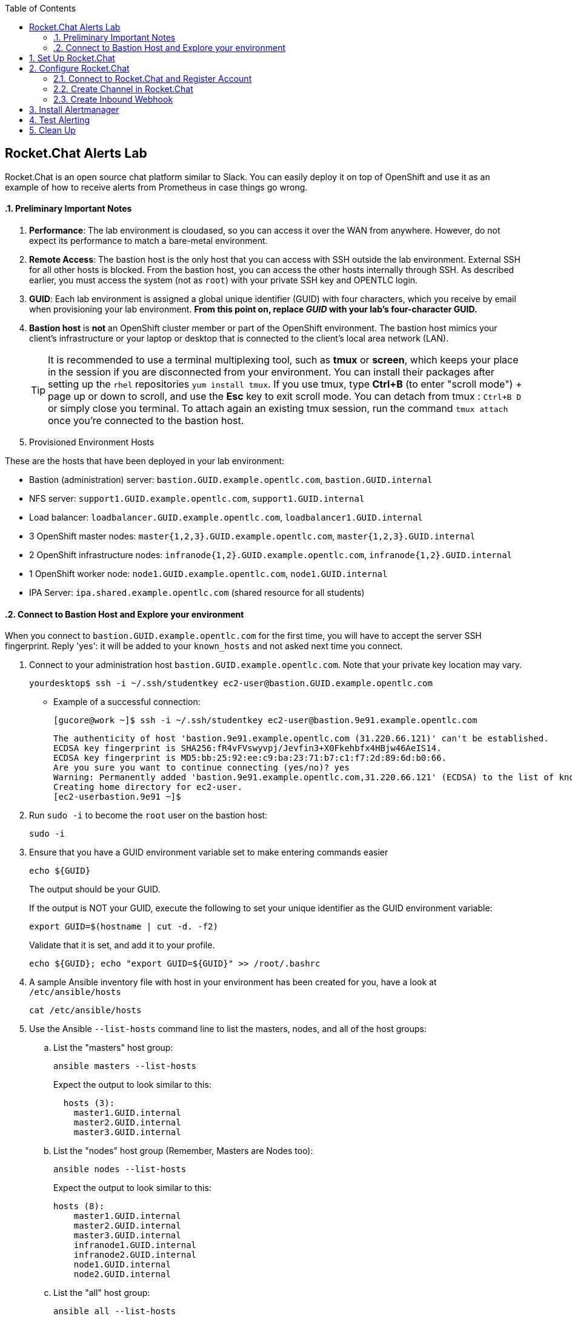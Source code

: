:scrollbar:
:data-uri:
:toc2:
:linkattrs:
:course_name: Red Hat OpenShift Operations


==  Rocket.Chat Alerts Lab

Rocket.Chat is an open source chat platform similar to Slack. You can easily deploy it on top of OpenShift and use it as an example of how to receive alerts from Prometheus in case things go wrong.

:numbered:


==== Preliminary Important Notes

. *Performance*: The lab environment is cloudased, so you can access it over
 the WAN from anywhere. However, do not expect its performance to match a
  bare-metal environment.

. *Remote Access*: The bastion host is the only host that you can access with
 SSH outside the lab environment. External SSH for all other hosts is blocked.
  From the bastion host, you can access the other hosts internally through SSH.
   As described earlier, you must access the system (not as `root`) with your
    private SSH key and OPENTLC login.

. *GUID*: Each lab environment is assigned a global unique identifier (GUID)
 with four characters, which you receive by email when provisioning your lab
  environment. *From this point on, replace _GUID_ with your lab's four-character GUID.*

. *Bastion host* is *not* an OpenShift cluster member or part of the OpenShift
 environment. The bastion host mimics your client's infrastructure or your
  laptop or desktop that is connected to the client's local area network (LAN).
+
[TIP]
It is recommended to use a terminal multiplexing tool, such as
 *tmux* or *screen*, which keeps your place in the session if you are
  disconnected from your environment. You can install their packages after
   setting up the `rhel` repositories `yum install tmux`.
If you use tmux, type *Ctrl+B* (to enter "scroll mode") + page up or down to
 scroll, and use the *Esc* key to exit scroll mode.
You can detach from tmux : `Ctrl+B  D` or simply close you terminal. To attach
 again an existing tmux session, run the command `tmux attach` once you're
  connected to the bastion host.
+
. Provisioned Environment Hosts

These are the hosts that have been deployed in your lab environment:

* Bastion (administration) server: `bastion.GUID.example.opentlc.com`, `bastion.GUID.internal`
* NFS server: `support1.GUID.example.opentlc.com`, `support1.GUID.internal`
* Load balancer: `loadbalancer.GUID.example.opentlc.com`, `loadbalancer1.GUID.internal`
* 3 OpenShift master nodes: `master{1,2,3}.GUID.example.opentlc.com`, `master{1,2,3}.GUID.internal`
* 2 OpenShift infrastructure nodes: `infranode{1,2}.GUID.example.opentlc.com`, `infranode{1,2}.GUID.internal`
* 1 OpenShift worker node: `node1.GUID.example.opentlc.com`, `node1.GUID.internal`
* IPA Server: `ipa.shared.example.opentlc.com` (shared resource for all students)

==== Connect to Bastion Host and Explore your environment

When you connect to `bastion.GUID.example.opentlc.com` for the first time, you
will have to accept the server SSH fingerprint. Reply 'yes': it will be added
 to your `known_hosts` and not asked next time you connect.

. Connect to your administration host `bastion.GUID.example.opentlc.com`. Note that your private key location may vary.
+
[source,bash]
----
yourdesktop$ ssh -i ~/.ssh/studentkey ec2-user@bastion.GUID.example.opentlc.com
----
+
* Example of a successful connection:
+
[source,bash]
----
[gucore@work ~]$ ssh -i ~/.ssh/studentkey ec2-user@bastion.9e91.example.opentlc.com
----
+
[source,text]
----
The authenticity of host 'bastion.9e91.example.opentlc.com (31.220.66.121)' can't be established.
ECDSA key fingerprint is SHA256:fR4vFVswyvpj/Jevfin3+X0Fkehbfx4HBjw46AeIS14.
ECDSA key fingerprint is MD5:bb:25:92:ee:c9:ba:23:71:b7:c1:f7:2d:89:6d:b0:66.
Are you sure you want to continue connecting (yes/no)? yes
Warning: Permanently added 'bastion.9e91.example.opentlc.com,31.220.66.121' (ECDSA) to the list of known hosts.
Creating home directory for ec2-user.
[ec2-userbastion.9e91 ~]$
----

. Run `sudo -i` to become the `root` user on the bastion host:
+
[source,bash]
----
sudo -i
----
+
. Ensure that you have a GUID environment variable set to make entering commands
easier
+
[source,bash]
----
echo ${GUID}
----
+
The output should be your GUID.
+
If the output is NOT your GUID, execute the following to set your unique identifier as the GUID environment variable:
+
[source,bash]
----
export GUID=$(hostname | cut -d. -f2)
----
+
Validate that it is set, and add it to your profile.
+
[source,bash]
----
echo ${GUID}; echo "export GUID=${GUID}" >> /root/.bashrc
----


. A sample Ansible inventory file with host in your environment has been created
 for you, have a look at `/etc/ansible/hosts`
+
[source,bash]
----
cat /etc/ansible/hosts
----
+
. Use the Ansible `--list-hosts` command line to list the masters, nodes, and
 all of the host groups:
+
.. List the "masters" host group:
+
[source,bash]
----
ansible masters --list-hosts
----
+
Expect the output to look similar to this:
+
[source,text]
----
  hosts (3):
    master1.GUID.internal
    master2.GUID.internal
    master3.GUID.internal
----
+
.. List the "nodes" host group (Remember, Masters are Nodes too):
+
[source,bash]
----
ansible nodes --list-hosts
----
+
Expect the output to look similar to this:
+
[source,bash]
----
hosts (8):
    master1.GUID.internal
    master2.GUID.internal
    master3.GUID.internal
    infranode1.GUID.internal
    infranode2.GUID.internal
    node1.GUID.internal
    node2.GUID.internal
----
+
.. List the "all" host group:
+
[source,bash]
----
ansible all --list-hosts
----
+
Expect the output to look similar to this:
+
[source,text]
----
hosts (10):
    master1.GUID.internal
    master2.GUID.internal
    master3.GUID.internal
    infranode1.GUID.internal
    infranode2.GUID.internal
    node1.GUID.internal
    node2.GUID.internal
    loadbalancer1.GUID.internal
    support1.GUID.internal
----
+
. Test the Ansible configuration by using the Ansible "ping" module to contact all
the hosts.  This also ensures that all the hosts are running.:
+
[source,bash]
----
ansible all -m ping
----
+
Expect the output to look similar to this:
+
[source,text]
----
loadbalancer1.GUID.internal | SUCCESS => {
    "changed": false,
    "failed": false,
    "ping": "pong"
}
infranode1.GUID.internal | SUCCESS => {
    "changed": false,
    "failed": false,
    "ping": "pong"
}
master2.GUID.internal | SUCCESS => {
    "changed": false,
    "failed": false,
    "ping": "pong"
}
master3.GUID.internal | SUCCESS => {
    "changed": false,
    "failed": false,
    "ping": "pong"
}
master1.GUID.internal | SUCCESS => {
    "changed": false,
    "failed": false,
    "ping": "pong"
}
infranode2.GUID.internal | SUCCESS => {
    "changed": false,
    "failed": false,
    "ping": "pong"
}
node1.GUID.internal | SUCCESS => {
    "changed": false,
    "failed": false,
    "ping": "pong"
}
node2.GUID.internal | SUCCESS => {
    "changed": false,
    "failed": false,
    "ping": "pong"
}
support1.GUID.internal | SUCCESS => {
    "changed": false,
    "failed": false,
    "ping": "pong"
}
node3.GUID.internal | SUCCESS => {
    "changed": false,
    "failed": false,
    "ping": "pong"
}
----



== Set Up Rocket.Chat

. Log in again to the shell on your Bastion host and switch to the `root` user.

. Create a new project to hold the Rocket.Chat instance:
+
[source,bash]
----
oc new-project rocketchat --display-name="Rocket Chat"
----

. Deploy a persistent MongoDB database to hold the Rocket.Chat configuration:
+
[source,bash]
----
oc new-app mongodb-persistent -p MONGODB_USER=rocketchat-admin -p MONGODB_PASSWORD=rocketchat -p MONGODB_DATABASE=rocketchat -p VOLUME_CAPACITY=4Gi
----

. Wait until the MongoDB pod is fully initialized.

. Deploy the Rocket Chat image from Docker Hub, connecting it to the MongoDB database that you just created, and expose the Rocket Chat service as a route:
+
[source,bash]
----
oc new-app docker.io/rocketchat/rocket.chat:0.59.1 -e MONGO_URL=mongodb://rocketchat-admin:rocketchat@mongodb:27017/rocketchat
oc expose svc rocketchat
----

. Monitor your pods and wait until Rocket Chat fully starts.
* Tail the pod logs to make sure it starts successfully.

. Open a `rsh` session into your MongoDB pod:
+
[source,bash]
----
oc rsh <mongodb_pod>
----
+
[TIP]
Use `oc get pod` to find the specific name of your MondoDB pod--expect it to be similar to `mongodb-1-mgvb2`.

. Once inside your MongoDB pod, connect to the database:
+
[source,bash]
----
mongo localhost:27017
----

. Enter the following commands one by one:
+
[source,bash]
----
use rocketchat
db.auth('rocketchat-admin','rocketchat')
db.rocketchat_settings.update({_id:'Accounts_UseDNSDomainCheck'},{$set:{value:false}})
exit
----
* Rocket.Chat uses a domain check code to verify the validity of the email
 address. Because you do not have any email providers available in the lab, you
  disable this check.

. Type `exit` and then press `Enter` to disconnect from your MondoDB pod.


== Configure Rocket.Chat

=== Connect to Rocket.Chat and Register Account

In this section, you connect to Rocket.Chat and register a new account.

. Determine the URL of your Rocket.Chat instance:
+
[source,bash]
----
oc get route rocketchat
----

. In a web browser, navigate to the Rocket.Chat URL.

. Under the blue *Login* button, select *Register a new account*.

. Enter your details (Name, e-mail address and pick a password).

. Click *Register A New Account*.

. On the warning dialog, click *Yes*.

. When prompted to register the username, update the suggestion or keep the default, and click *Use this username*.


=== Create Channel in Rocket.Chat

In this section, you create a channel in Rocket.Chat so that Alertmanager has a destination for sending alerts.

. Next to the *Search* box under your name click *+*.

. Use `openshift-alerts` as the channel name and click *Create*.

=== Create Inbound Webhook

In this section, you create the inbound webhook for the new channel to receive alerts from Alertmanager.

. Next to your username, click the three dots and select *Administration*.

. Select *Integrations*, then *New Integration*, and then *Incoming WebHook*.

. Enter or select the following values:
* *Enabled*: `True`
* *Name*: `OpenShift Alerts`
* *Post to Channel*: `#openshift-alerts`
* *Post as*: `rocket.cat`
* *Alias*: `Prometheus`
* *Script Enabled*: `True`

. Copy and paste the script below into the `Script` box:
+
[source,javascript]
----
class Script {
  process_incoming_request({
    request
  }) {
    var alertColor = "warning";
    var alertKind  = "UNDEFINED";

    if (request.content.status == "resolved") {
      alertColor = "good";
      alertKind  = "RESOLVED"
    } else if (request.content.status == "firing") {
      alertColor = "danger";
      alertKind  = "PROBLEM"
    }
    console.log(request.content);

    let finFields = [];
    for (i = 0; i < request.content.alerts.length; i++) {
      var endVal = request.content.alerts[i];
      var elem = {
        title: alertKind + ": " + endVal.labels.alertname,
        value: "Instance: " + endVal.labels.instance + "; " + "Description: " + endVal.annotations.description + "; " + "Summary: " + endVal.annotations.summary,
        short: false
      };

      finFields.push(elem);
    }
    return {
      content: {
        username: "Alertmanager",
        attachments: [{
          color: alertColor,
          title_link: request.content.externalURL,
          title: "Prometheus notification",
          fields: finFields,
        }]
      }
    };

    return {
      error: {
        success: false,
        message: 'Error accepting Web Hook'
      }
    };
  }
}
----
+
. Click *Save Changes*.

. Copy the webhook URL--you need it later to configure Alertmanager.
* This field appears only after clicking *Save Changes*.


. Next to *Administration*, click the *x* and return to the chat window.

. From a shell prompt, test that your webhook is working by sending an example JSON payload to Rocket.Chat, replacing `<WEBHOOK_URL>` with the URL you copied down earlier:
+
[source,bash]
----
curl -X POST -H 'Content-Type: application/json' --data '{"alerts": [{"status": "testing", "labels": {"alertname": "alert_test", "instance": "instance.my.test.cluster" },   "annotations": { "description": "Alert Test Description",      "summary": "Alert Test Summary" } }]}' <WEBHOOK_URL>
----
* Expect to receive an alert message in your Rocket.Chat channel.


== Install Alertmanager

Now that you have a target to receive your alerts, you configure Alertmanager to send alerts when things go wrong.

. On your Bastion host, change to the directory with the Alertmanager code and switch projects to the `prometheus` OpenShift project:
+
[source,bash]
----
cd /root/openshift-prometheus/alertmanager
oc project prometheus
----

. Create Alertmanager, replacing `<WEBHOOK_URL>` with the previously copied webhook URL:
+
[source,bash]
----
oc new-app -f alertmanager.yaml -p VOLUME_CAPACITY=4Gi -p WEBHOOK_URL=<WEBHOOK_URL>
----

. You can see the configuration of Alertmanager by examining the configuration map created by the template:
+
[source,bash]
----
oc get cm alertmanager -o yaml
----

. Examine the end of the file to see the section that configures Alertmanager to send the alert to a webhook:
+
[source,yaml]
----
receivers:
- name: 'webhook'
  webhook_configs:
  - send_resolved: true
    url: '<WEBHOOK_URL'
----
+
[TIP]
If you want to use other notification mechanisms such as email, PagerDuty, or Slack, you update the configuration map with the correct configuration, as documented in link:https://prometheus.io/docs/alerting/configuration["https://prometheus.io/docs/alerting/configuration^"]).


== Test Alerting

In this section, you test the alerting to make sure it works.

. From your Bastion host, remotely connect using SSH into one of the nodes.

. Shut down the `atomic-openshift-node` service:
+
[source,bash]
----
systemctl stop atomic-openshift-node
----
+
[NOTE]
You may want to make sure that this node is not running either Alertmanager or the Prometheus pod. You can use `oc get pod -n project -o wide` to display which pods run on which nodes. Your best bet probably is to shut down an infranode rather than a worker node, because the Rocket.Chat and Prometheus pods are usually distributed to regular nodes.

* After a minute or two, expect to see an alert with a red bar and some descriptive text in the Rocket.Chat window.

* You can also see the alert in both the Prometheus and Alertmanager user interfaces.

. Bring the node back online:
+
[source,bash]
----
systemctl start atomic-openshift-node
----
* A few minutes later, expect to see a second notification with the same text, but with a green bar indicating that the situation is resolved.


== Clean Up

. If you want to remove your monitoring environment, delete the `prometheus` OpenShift project and the `prometheus-cluster-reader` cluster role-binding:
+
[source,bash]
----
oc delete project prometheus
oc delete clusterrolebinding prometheus-cluster-reader
----
